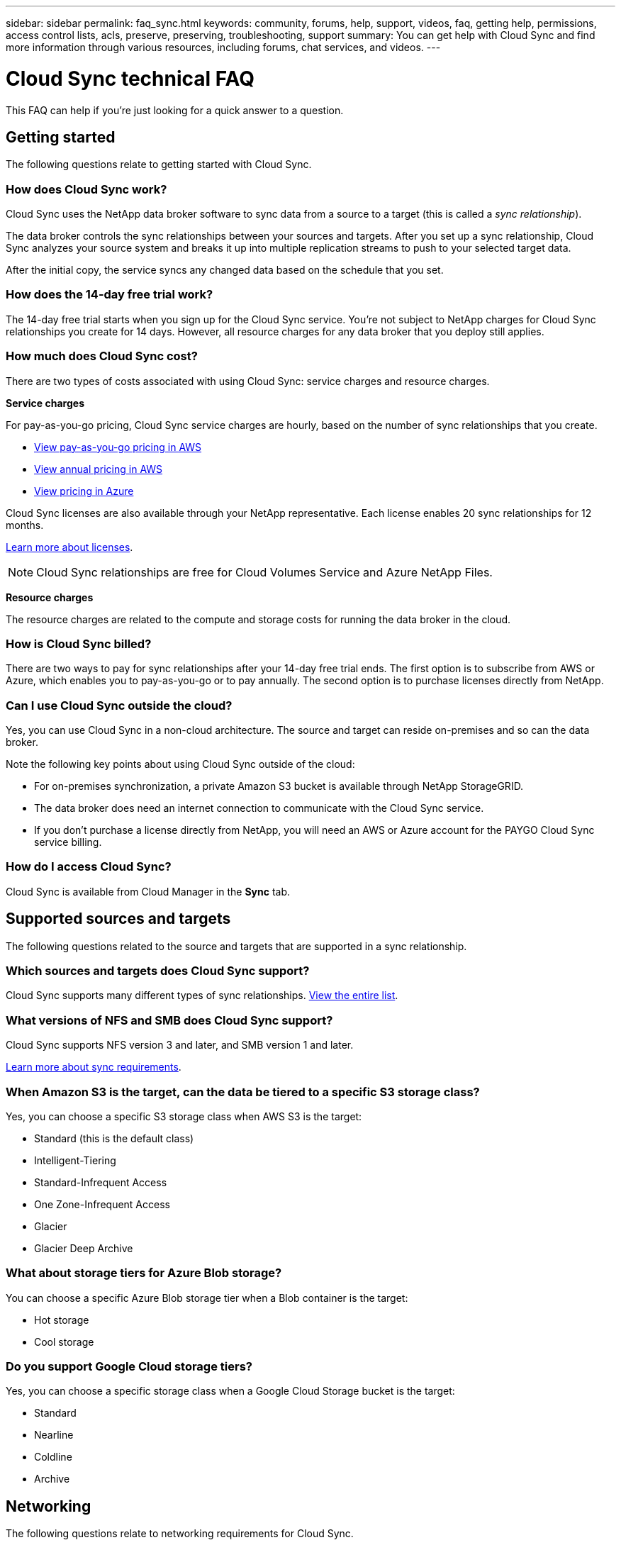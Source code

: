 ---
sidebar: sidebar
permalink: faq_sync.html
keywords: community, forums, help, support, videos, faq, getting help, permissions, access control lists, acls, preserve, preserving, troubleshooting, support
summary: You can get help with Cloud Sync and find more information through various resources, including forums, chat services, and videos.
---

= Cloud Sync technical FAQ
:hardbreaks:
:nofooter:
:icons: font
:linkattrs:
:imagesdir: ./media/

[.lead]
This FAQ can help if you’re just looking for a quick answer to a question.

== Getting started

The following questions relate to getting started with Cloud Sync.

=== How does Cloud Sync work?

Cloud Sync uses the NetApp data broker software to sync data from a source to a target (this is called a _sync relationship_).

The data broker controls the sync relationships between your sources and targets. After you set up a sync relationship, Cloud Sync analyzes your source system and breaks it up into multiple replication streams to push to your selected target data.

After the initial copy, the service syncs any changed data based on the schedule that you set.

=== How does the 14-day free trial work?

The 14-day free trial starts when you sign up for the Cloud Sync service. You're not subject to NetApp charges for Cloud Sync relationships you create for 14 days. However, all resource charges for any data broker that you deploy still applies.

=== How much does Cloud Sync cost?

There are two types of costs associated with using Cloud Sync: service charges and resource charges.

*Service charges*

For pay-as-you-go pricing, Cloud Sync service charges are hourly, based on the number of sync relationships that you create.

* https://aws.amazon.com/marketplace/pp/B01LZV5DUJ[View pay-as-you-go pricing in AWS^]
* https://aws.amazon.com/marketplace/pp/B06XX5V3M2[View annual pricing in AWS^]
* https://azuremarketplace.microsoft.com/en-us/marketplace/apps/netapp.cloud-sync-service?tab=PlansAndPrice[View pricing in Azure^]

Cloud Sync licenses are also available through your NetApp representative. Each license enables 20 sync relationships for 12 months.

link:concept_cloud_sync.html[Learn more about licenses].

NOTE: Cloud Sync relationships are free for Cloud Volumes Service and Azure NetApp Files.

*Resource charges*

The resource charges are related to the compute and storage costs for running the data broker in the cloud.

=== How is Cloud Sync billed?

There are two ways to pay for sync relationships after your 14-day free trial ends. The first option is to subscribe from AWS or Azure, which enables you to pay-as-you-go or to pay annually. The second option is to purchase licenses directly from NetApp.

=== Can I use Cloud Sync outside the cloud?

Yes, you can use Cloud Sync in a non-cloud architecture. The source and target can reside on-premises and so can the data broker.

Note the following key points about using Cloud Sync outside of the cloud:

* For on-premises synchronization, a private Amazon S3 bucket is available through NetApp StorageGRID.
* The data broker does need an internet connection to communicate with the Cloud Sync service.
* If you don't purchase a license directly from NetApp, you will need an AWS or Azure account for the PAYGO Cloud Sync service billing.

=== How do I access Cloud Sync?

Cloud Sync is available from Cloud Manager in the *Sync* tab.

== Supported sources and targets

The following questions related to the source and targets that are supported in a sync relationship.

=== Which sources and targets does Cloud Sync support?

Cloud Sync supports many different types of sync relationships. link:reference_sync_requirements.html[View the entire list].

=== What versions of NFS and SMB does Cloud Sync support?

Cloud Sync supports NFS version 3 and later, and SMB version 1 and later.

link:reference_sync_requirements.html[Learn more about sync requirements].

=== When Amazon S3 is the target, can the data be tiered to a specific S3 storage class?

Yes, you can choose a specific S3 storage class when AWS S3 is the target:

* Standard (this is the default class)
* Intelligent-Tiering
* Standard-Infrequent Access
* One Zone-Infrequent Access
*	Glacier
*	Glacier Deep Archive

=== What about storage tiers for Azure Blob storage?

You can choose a specific Azure Blob storage tier when a Blob container is the target:

* Hot storage
* Cool storage

=== Do you support Google Cloud storage tiers?

Yes, you can choose a specific storage class when a Google Cloud Storage bucket is the target:

* Standard
* Nearline
* Coldline
* Archive

== Networking

The following questions relate to networking requirements for Cloud Sync.

=== What are the networking requirements for Cloud Sync?

The Cloud Sync environment requires that the data broker is connected with the source and the target through the selected protocol (NFS, SMB, EFS) or object storage API (Amazon S3, Azure Blob, IBM Cloud Object Storage).

In addition, the data broker needs an outbound internet connection over port 443 so it can communicate with the Cloud Sync service and contact a few other services and repositories.

For more details, link:reference_sync_networking.html[review networking requirements].

=== Can I use a proxy server with the data broker?

Yes.

Cloud Sync supports proxy servers with or without basic authentication. If you specify a proxy server when you deploy a data broker, all HTTP and HTTPS traffic from the data broker is routed through the proxy. Note that non-HTTP traffic such as NFS or SMB can’t be routed through a proxy server.

The only proxy server limitation is when using data-in-flight encryption with an NFS or Azure NetApp Files sync relationship. The encrypted data is sent over HTTPS and isn’t routable through a proxy server.

== Data synchronization

The following questions relate to how data synchronization works.

=== How often does synchronization occur?

The default schedule is set for daily synchronization. After the initial synchronization, you can:

* Modify the sync schedule to your desired number of days, hours, or minutes
* Disable the sync schedule
* Delete the sync schedule (no data will be lost; only the sync relationship will be removed)

=== What is the minimum sync schedule?

You can schedule a relationship to sync data as often as every 1 minute.

=== Does the data broker retry when a file fails to sync? Or does it timeout?

The data broker doesn't timeout when a single file fails to transfer. Instead, the data broker retries 3 times before skipping the file. The retry value is configurable in the settings for a sync relationship.

link:task_sync_managing_relationships.html#changing-the-settings-for-a-sync-relationship[Learn how to change the settings for a sync relationship].

=== What if I have a very large dataset?

If a single directory contains 600,000 files or more, mailto:ng-cloudsync-support@netapp.com[contact us] so that we can help you configure the data broker to handle the payload. We might need to add additional memory to the data broker machine.

Note that there's no limit to the total number of files in the mount point. The extra memory is required for large directories with 600,000 files or more, regardless of their level in the hierarchy (top directory or subdirectory).

== Security

The following questions related to security.

=== Is Cloud Sync secure?

Yes. All Cloud Sync service networking connectivity is done using https://aws.amazon.com/sqs/[Amazon Simple Queue Service (SQS)^].

All communication between the data broker and Amazon S3, Azure Blob, Google Cloud Storage, and IBM Cloud Object Storage is done through the HTTPS protocol.

If you're using Cloud Sync with on-premises (source or destination) systems, here's a few recommended connectivity options:

* An AWS Direct Connect, Azure ExpressRoute, or Google Cloud Interconnect connection, which is non-internet routed (and can only communicate with the cloud networks that you specify)

* A VPN connection between your on-premises gateway device and your cloud networks

* For extra secure data transfer with S3 buckets, Azure Blob storage, or Google Cloud Storage, an Amazon Private S3 Endpoint, Azure Virtual Network service endpoints, or Private Google Access may be established.

Any of these methods establishes a secure connection between your on-premises NAS servers and a Cloud Sync data broker.

=== Is data encrypted by Cloud Sync?

* Cloud Sync supports data-in-flight encryption between source and target NFS servers. link:task_sync_nfs_encryption.html[Learn more].

* Encryption is not supported with SMB.

* When an Amazon S3 bucket is the target in a sync relationship, you can choose whether to enable data encryption using AWS KMS encryption or AES-256 encryption.

== Permissions

The following questions relate to data permissions.

=== Are SMB data permissions synced to the target location?

You can set up Cloud Sync to preserve access control lists (ACLs) between a source SMB share and a target SMB share. Or you can manually copy the ACLs yourself. link:task_sync_copying_acls.html[Learn how to copy ACLs between SMB shares].

=== Are NFS data permissions synced to the target location?

Cloud Sync automatically copies NFS permissions between NFS servers as follows:

* NFS version 3: Cloud Sync copies the permissions and the user group owner.
* NFS version 4: Cloud Sync copies the ACLs.

== Object storage metadata

Cloud Sync copies object storage metadata from the source to the target for the following types of sync relationships:

* Amazon S3 -> Amazon S3 ^1^
* Amazon S3 -> StorageGRID
* StorageGRID -> Amazon S3
* StorageGRID -> StorageGRID
* StorageGRID -> Google Cloud Storage
* Google Cloud Storage -> StorageGRID ^1^
* Google Cloud Storage -> IBM Cloud Object Storage ^1^
* Google Cloud Storage -> Amazon S3 ^1^
* Amazon S3 -> Google Cloud Storage
* IBM Cloud Object Storage -> Google Cloud Storage
* StorageGRID -> IBM Cloud Object Storage
* IBM Cloud Object Storage -> StorageGRID
* IBM Cloud Object Storage -> IBM Cloud Object Storage

^1^ For these sync relationships, you need to link:task_sync_creating_relationships.html[enable a setting when you create the sync relationship].

== Performance

The following questions relate to Cloud Sync performance.

=== What does the progress indicator for a sync relationship represent?

The sync relationship shows the throughput of the data broker's network adapter. If you accelerated sync performance by using multiple data brokers, then the throughput is the sum of all traffic. This throughput refreshes every 20 seconds.

=== I'm experiencing performance issues. Can we limit the number of concurrent transfers?

The data broker can sync 4 files at a time. If you have very large files (multiple TBs each), it can take a long time to complete the transfer process and performance might be impacted.

Limiting the number of concurrent transfers can help. mailto:ng-cloudsync-support@netapp.com[Contact us for help].

=== Why am I experiencing low performance with Azure NetApp Files?

When you sync data to or from Azure NetApp Files, you might experience failures and performance issues if the disk service level is Standard.

Change the service level to Premium or Ultra to enhance the sync performance.

https://docs.microsoft.com/en-us/azure/azure-netapp-files/azure-netapp-files-service-levels#throughput-limits[Learn more about Azure NetApp Files service levels and throughput^].

=== Why am I experiencing low performance with Cloud Volumes Service for AWS?

When you sync data to or from a cloud volume, you might experience failures and performance issues if the level of performance for the cloud volume is Standard.

Change the Service level to Premium or Extreme to enhance the sync performance.

=== How many data brokers are required?

When you create a new relationship, you start with a single data broker (unless you selected an existing data broker that belongs to an accelerated sync relationship). In many cases, a single data broker can meet the performance requirements for a sync relationship. If it doesn't, you can accelerate sync performance by adding additional data brokers. But you should first check other factors that can impact sync performance.

Multiple factors can impact data transfer performance. The overall sync performance might be impacted due to network bandwidth, latency, and network topology, as well as the data broker VM specs and storage system performance. For example, a single data broker in a sync relationship can reach 100 MB/s, while disk throughput on the target might only allow 64 MB/s. As a result, the data broker keeps trying to copy the data, but the target can't meet the performance of the data broker.

So be sure to check the performance of your networking and the disk throughput on the target.

Then you can consider accelerating sync performance by adding an additional data broker to share the load of that relationship. link:task_sync_managing_relationships.html#accelerating-sync-performance[Learn how to accelerate sync performance].

== Deleting things

The following questions relate to deleting sync relationships and data from sources and targets.

=== What happens if I delete my Cloud Sync relationship?

Deleting a relationship stops all future data syncs and terminates payment. Any data that was synced to the target remains as-is.

=== What happens if I delete something from my source server? Is it removed from the target too?

By default, if you have an active sync relationship, the item deleted on the source server is not deleted from the target during the next synchronization. But there is an option in the sync settings for each relationship, where you can define that Cloud Sync will delete files in the target location if they were deleted from the source.

link:task_sync_managing_relationships.html#changing-the-settings-for-a-sync-relationship[Learn how to change the settings for a sync relationship].

=== What happens if I delete something from my target? Is it removed from my source too?

If an item is deleted from the target, it will not be removed from the source. The relationship is one-way—from source to target. On the next sync cycle, Cloud Sync compares the source to the target, identifies that the item is missing, and Cloud Sync copies it again from the source to the target.

== Troubleshooting

https://kb.netapp.com/Advice_and_Troubleshooting/Cloud_Services/Cloud_Sync/Cloud_Sync_FAQ:_Support_and_Troubleshooting[NetApp Knowledgebase: Cloud Sync FAQ: Support and Troubleshooting^]

== Data broker deep dive

The following question relates to the data broker.

=== Can you explain the architecture of the data broker?

Sure. Here are the most important points:

* The data broker is a node.js application running on a Linux host.

* Cloud Sync deploys the data broker as follows:

** AWS: From an AWS CloudFormation template
** Azure: From Azure Resource Manager
** Google: From Google Cloud Deployment Manager
** If you use your own Linux host, you need to manually install the software

* The data broker software automatically upgrades itself to the latest version.

* The data broker uses AWS SQS as a reliable and secure communication channel and for control and monitoring. SQS also provides a persistency layer.

* You can add additional data brokers to a relationship to increase transfer speed and add high availability. There is service resiliency if one data broker fails.
